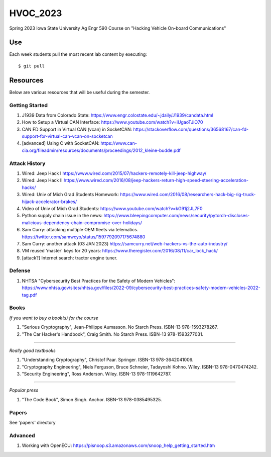 HVOC_2023
=========

Spring 2023 Iowa State University Ag Engr 590 Course on "Hacking Vehicle
On-board Communications"


Use
---

Each week students pull the most recent lab content by executing::

	$ git pull


Resources
---------

Below are various resources that will be useful during the semester.

Getting Started
...............

#. J1939 Data from Colorado State: https://www.engr.colostate.edu/~jdaily/J1939/candata.html

#. How to Setup a Virtual CAN Interface: https://www.youtube.com/watch?v=iUgaoTJiO70

#. CAN FD Support in Virtual CAN (vcan) in SocketCAN: https://stackoverflow.com/questions/36568167/can-fd-support-for-virtual-can-vcan-on-socketcan

#. [advanced] Using C with SocketCAN: https://www.can-cia.org/fileadmin/resources/documents/proceedings/2012_kleine-budde.pdf


Attack History
..............

#. Wired: Jeep Hack I https://www.wired.com/2015/07/hackers-remotely-kill-jeep-highway/

#. Wired: Jeep Hack II https://www.wired.com/2016/08/jeep-hackers-return-high-speed-steering-acceleration-hacks/

#. Wired: Univ of Mich Grad Students Homework: https://www.wired.com/2016/08/researchers-hack-big-rig-truck-hijack-accelerator-brakes/

#. Video of Univ of Mich Grad Students: https://www.youtube.com/watch?v=kG91j2JL7F0

#. Python supply chain issue in the news: https://www.bleepingcomputer.com/news/security/pytorch-discloses-malicious-dependency-chain-compromise-over-holidays/

#. Sam Curry:  attacking multiple OEM fleets via telematics. https://twitter.com/samwcyo/status/1597792097175674880 

#. Sam Curry: another attack (03 JAN 2023) https://samcurry.net/web-hackers-vs-the-auto-industry/

#. VM reused 'master' keys for 20 years: https://www.theregister.com/2016/08/11/car_lock_hack/

#. [attack?] Internet search: tractor engine tuner.

Defense
.......

#. NHTSA "Cybersecurity Best Practices for the Safety of Modern Vehicles": https://www.nhtsa.gov/sites/nhtsa.gov/files/2022-09/cybersecurity-best-practices-safety-modern-vehicles-2022-tag.pdf

Books
.....


*If you want to buy a book(s) for the course*

#. "Serious Cryptography", Jean-Philippe Aumasson. No Starch Press. ISBN-13 978-1593278267.

#. "The Car Hacker's Handbook", Craig Smith. No Starch Press. ISBN-13 978-1593277031.
 
----

*Really good textbooks*

#. "Understanding Cryptography", Christof Paar. Springer. ISBN-13 978-3642041006.

#. "Cryptography Engineering", Niels Ferguson, Bruce Schneier, Tadayoshi Kohno. Wiley. ISBN-13 978-0470474242.

#. "Security Engineering", Ross Anderson. Wiley. ISBN-13 978-1119642787.

----

*Popular press*

#. "The Code Book", Simon Singh. Anchor. ISBN-13 978-0385495325.

Papers
......

See 'papers' directory 

Advanced
........

#. Working with OpenECU: https://pisnoop.s3.amazonaws.com/snoop_help_getting_started.htm


